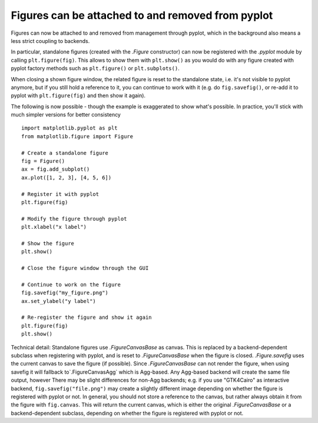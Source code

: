 Figures can be attached to and removed from pyplot
~~~~~~~~~~~~~~~~~~~~~~~~~~~~~~~~~~~~~~~~~~~~~~~~~~
Figures can now be attached to and removed from management through pyplot, which in
the background also means a less strict coupling to backends.

In particular, standalone figures (created with the `.Figure` constructor) can now be
registered with the `.pyplot` module by calling ``plt.figure(fig)``. This allows to
show them with ``plt.show()`` as you would do with any figure created with pyplot
factory methods such as ``plt.figure()`` or ``plt.subplots()``.

When closing a shown figure window, the related figure is reset to the standalone
state, i.e. it's not visible to pyplot anymore, but if you still hold a reference
to it, you can continue to work with it (e.g. do ``fig.savefig()``, or re-add it
to pyplot with ``plt.figure(fig)`` and then show it again).

The following is now possible - though the example is exaggerated to show what's
possible. In practice, you'll stick with much simpler versions for better
consistency ::

    import matplotlib.pyplot as plt
    from matplotlib.figure import Figure

    # Create a standalone figure
    fig = Figure()
    ax = fig.add_subplot()
    ax.plot([1, 2, 3], [4, 5, 6])

    # Register it with pyplot
    plt.figure(fig)

    # Modify the figure through pyplot
    plt.xlabel("x label")

    # Show the figure
    plt.show()

    # Close the figure window through the GUI

    # Continue to work on the figure
    fig.savefig("my_figure.png")
    ax.set_ylabel("y label")

    # Re-register the figure and show it again
    plt.figure(fig)
    plt.show()

Technical detail: Standalone figures use `.FigureCanvasBase` as canvas. This is
replaced by a backend-dependent subclass when registering with pyplot, and is
reset to `.FigureCanvasBase` when the figure is closed. `.Figure.savefig` uses
the current canvas to save the figure (if possible). Since `.FigureCanvasBase`
can not render the figure, when using savefig it will fallback to`.FigureCanvasAgg`
which is Agg-based.  Any Agg-based backend will create the same file output, however
There may be slight differences for non-Agg backends; e.g. if you use "GTK4Cairo" as
interactive backend, ``fig.savefig("file.png")`` may create a slightly different
image depending on whether the figure is registered with pyplot or not. In
general, you should not store a reference to the canvas, but rather always
obtain it from the figure with ``fig.canvas``. This will return the current
canvas, which is either the original `.FigureCanvasBase` or a backend-dependent
subclass, depending on whether the figure is registered with pyplot or not.
